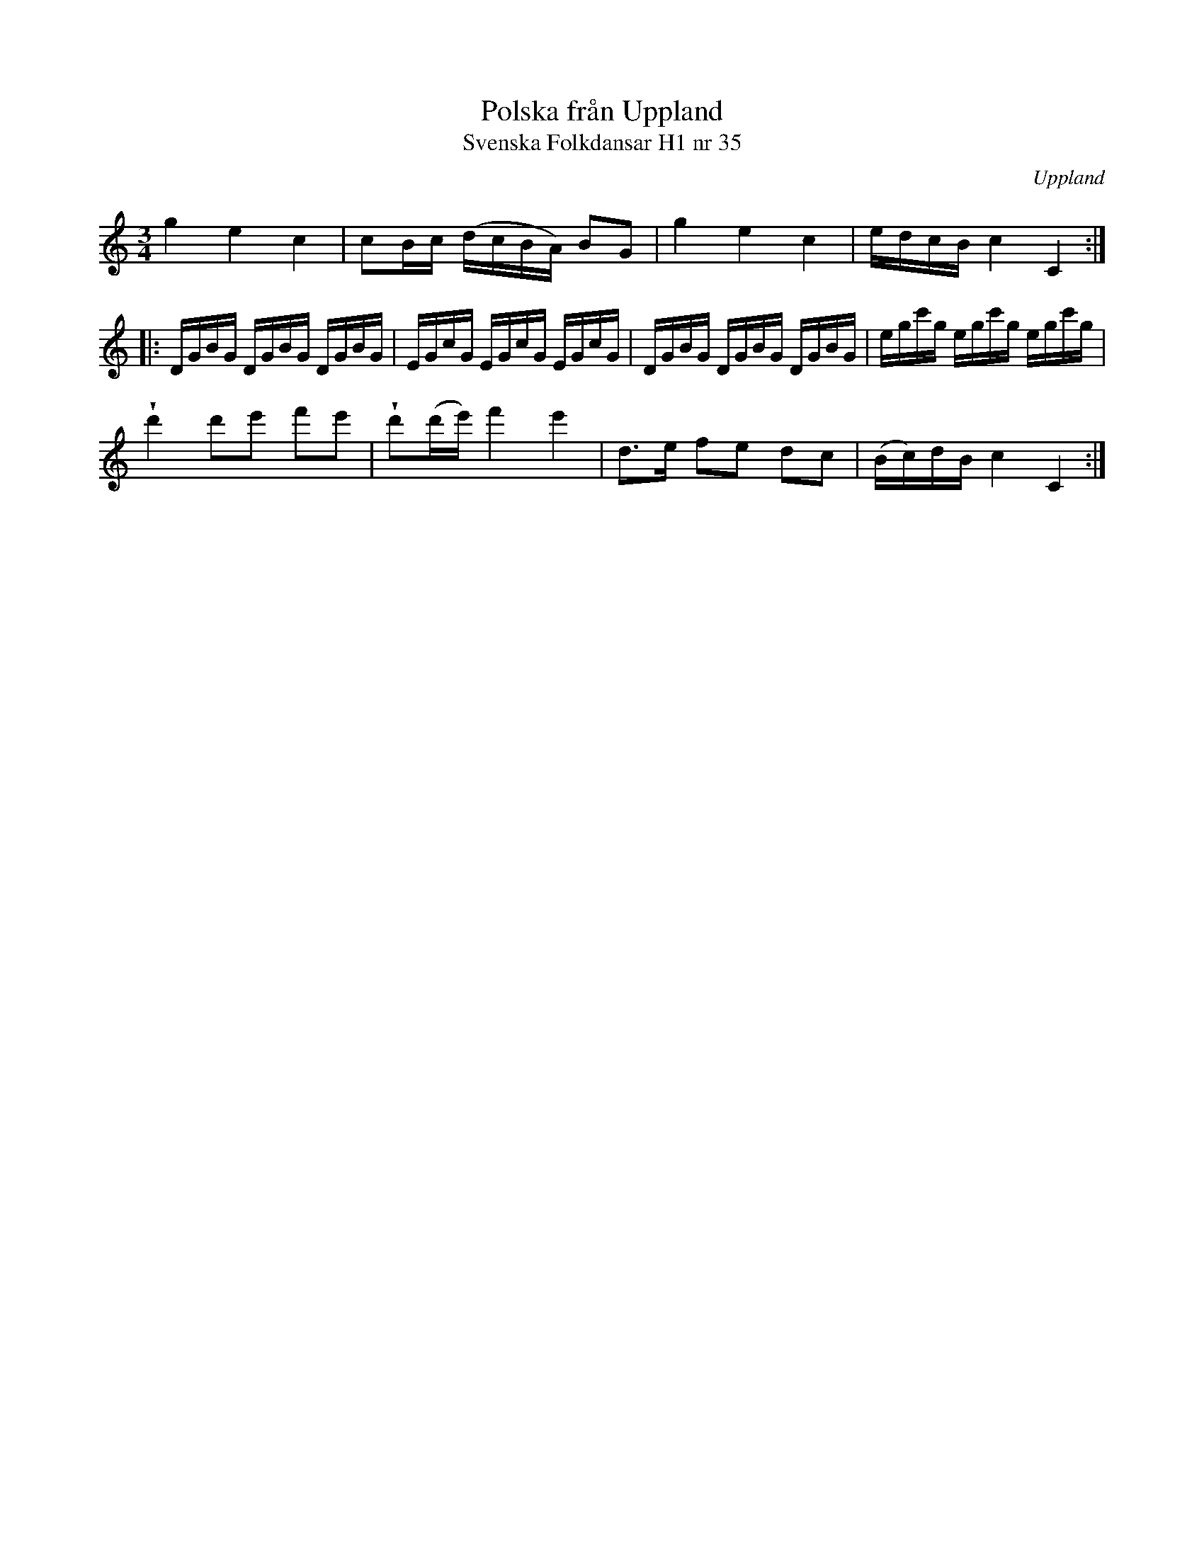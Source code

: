 %%abc-charset utf-8

X:35
T:Polska från Uppland
T:Svenska Folkdansar H1 nr 35
O:Uppland
B:Traditioner av Svenska Folkdansar Häfte 1, nr 35
R:Polska
Z:Nils L
N:I originalnoterna finns en "8va" som det är litet osäkert hur man ska tolka.
U:V=wedge
M:3/4
L:1/16
K:C
g4 e4 c4 | c2Bc (dcBA) B2G2 | g4 e4 c4 | edcB c4 C4 ::
DGBG DGBG DGBG | EGcG EGcG EGcG | DGBG DGBG DGBG | egc'g egc'g egc'g |
Vd'4 d'2e'2 f'2e'2 | Vd'2(d'e') f'4 e'4 | d2>e2 f2e2 d2c2 | (Bc)dB c4 C4 :|

